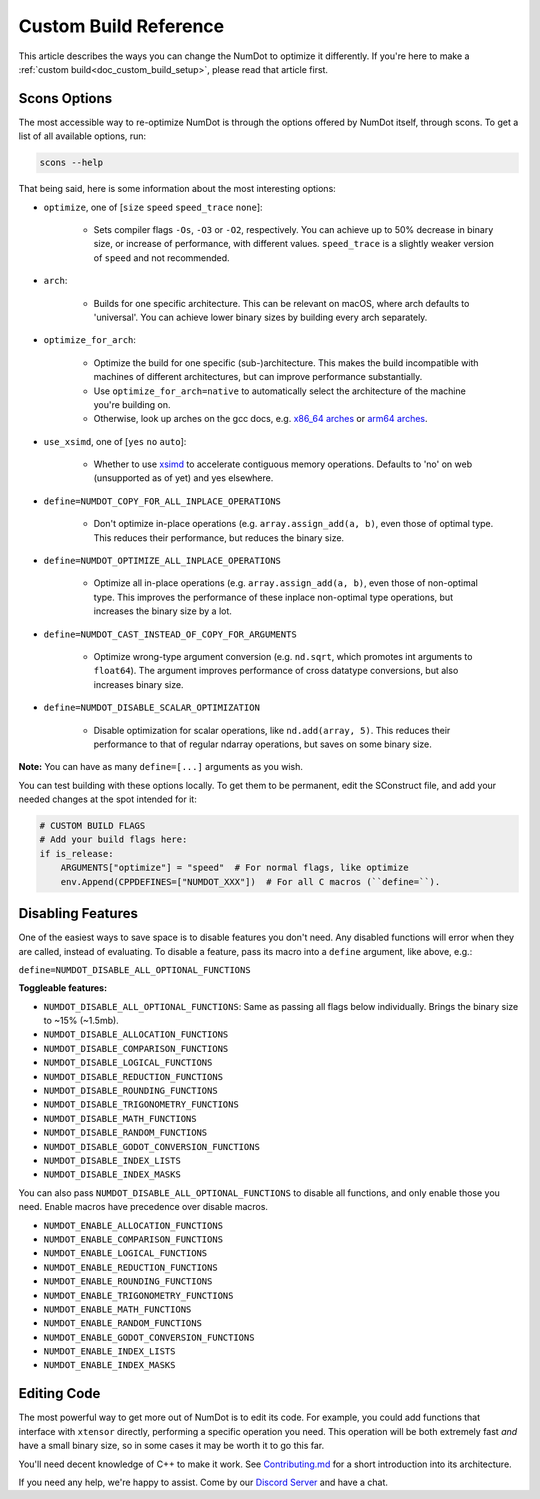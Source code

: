 .. _doc_custom_build_reference:

Custom Build Reference
======================

This article describes the ways you can change the NumDot to optimize it differently. If you're here to make a :ref:`custom build<doc_custom_build_setup>`, please read that article first.

Scons Options
-------------

The most accessible way to re-optimize NumDot is through the options offered by NumDot itself, through scons. To get a list of all available options, run:

.. code-block:: bash

    scons --help

That being said, here is some information about the most interesting options:

- ``optimize``, one of [``size`` ``speed`` ``speed_trace`` ``none``]:

    - Sets compiler flags ``-Os``, ``-O3`` or ``-O2``, respectively. You can achieve up to 50% decrease in binary size, or increase of performance, with different values. ``speed_trace`` is a slightly weaker version of ``speed`` and not recommended.

- ``arch``:

    - Builds for one specific architecture. This can be relevant on macOS, where arch defaults to 'universal'. You can achieve lower binary sizes by building every arch separately.

- ``optimize_for_arch``:

    - Optimize the build for one specific (sub-)architecture. This makes the build incompatible with machines of different architectures, but can improve performance substantially.

    - Use ``optimize_for_arch=native`` to automatically select the architecture of the machine you're building on.

    - Otherwise, look up arches on the gcc docs, e.g. `x86_64 arches <https://gcc.gnu.org/onlinedocs/gcc/x86-Options.html>`_ or `arm64 arches <https://gcc.gnu.org/onlinedocs/gcc/AArch64-Options.html>`_.

- ``use_xsimd``, one of [``yes`` ``no`` ``auto``]:

    - Whether to use `xsimd <https://xsimd.readthedocs.io/en/latest/>`_ to accelerate contiguous memory operations. Defaults to 'no' on web (unsupported as of yet) and yes elsewhere.

- ``define=NUMDOT_COPY_FOR_ALL_INPLACE_OPERATIONS``

    - Don't optimize in-place operations (e.g. ``array.assign_add(a, b)``, even those of optimal type. This reduces their performance, but reduces the binary size.

- ``define=NUMDOT_OPTIMIZE_ALL_INPLACE_OPERATIONS``

    - Optimize all in-place operations (e.g. ``array.assign_add(a, b)``, even those of non-optimal type. This improves the performance of these inplace non-optimal type operations, but increases the binary size by a lot.

- ``define=NUMDOT_CAST_INSTEAD_OF_COPY_FOR_ARGUMENTS``

    - Optimize wrong-type argument conversion (e.g. ``nd.sqrt``, which promotes int arguments to ``float64``). The argument improves performance of cross datatype conversions, but also increases binary size.

- ``define=NUMDOT_DISABLE_SCALAR_OPTIMIZATION``

    - Disable optimization for scalar operations, like ``nd.add(array, 5)``. This reduces their performance to that of regular ndarray operations, but saves on some binary size.

**Note:** You can have as many ``define=[...]`` arguments as you wish.

You can test building with these options locally. To get them to be permanent, edit the SConstruct file, and add your needed changes at the spot intended for it:

.. code-block:: python

    # CUSTOM BUILD FLAGS
    # Add your build flags here:
    if is_release:
        ARGUMENTS["optimize"] = "speed"  # For normal flags, like optimize
        env.Append(CPPDEFINES=["NUMDOT_XXX"])  # For all C macros (``define=``).


Disabling Features
------------------

One of the easiest ways to save space is to disable features you don't need. Any disabled functions will error when they are called, instead of evaluating. To disable a feature, pass its macro into a ``define`` argument, like above, e.g.:

``define=NUMDOT_DISABLE_ALL_OPTIONAL_FUNCTIONS``

**Toggleable features:**

- ``NUMDOT_DISABLE_ALL_OPTIONAL_FUNCTIONS``: Same as passing all flags below individually. Brings the binary size to ~15% (~1.5mb).
- ``NUMDOT_DISABLE_ALLOCATION_FUNCTIONS``
- ``NUMDOT_DISABLE_COMPARISON_FUNCTIONS``
- ``NUMDOT_DISABLE_LOGICAL_FUNCTIONS``
- ``NUMDOT_DISABLE_REDUCTION_FUNCTIONS``
- ``NUMDOT_DISABLE_ROUNDING_FUNCTIONS``
- ``NUMDOT_DISABLE_TRIGONOMETRY_FUNCTIONS``
- ``NUMDOT_DISABLE_MATH_FUNCTIONS``
- ``NUMDOT_DISABLE_RANDOM_FUNCTIONS``
- ``NUMDOT_DISABLE_GODOT_CONVERSION_FUNCTIONS``
- ``NUMDOT_DISABLE_INDEX_LISTS``
- ``NUMDOT_DISABLE_INDEX_MASKS``

You can also pass ``NUMDOT_DISABLE_ALL_OPTIONAL_FUNCTIONS`` to disable all functions, and only enable those you need. Enable macros have precedence over disable macros.

- ``NUMDOT_ENABLE_ALLOCATION_FUNCTIONS``
- ``NUMDOT_ENABLE_COMPARISON_FUNCTIONS``
- ``NUMDOT_ENABLE_LOGICAL_FUNCTIONS``
- ``NUMDOT_ENABLE_REDUCTION_FUNCTIONS``
- ``NUMDOT_ENABLE_ROUNDING_FUNCTIONS``
- ``NUMDOT_ENABLE_TRIGONOMETRY_FUNCTIONS``
- ``NUMDOT_ENABLE_MATH_FUNCTIONS``
- ``NUMDOT_ENABLE_RANDOM_FUNCTIONS``
- ``NUMDOT_ENABLE_GODOT_CONVERSION_FUNCTIONS``
- ``NUMDOT_ENABLE_INDEX_LISTS``
- ``NUMDOT_ENABLE_INDEX_MASKS``


Editing Code
------------

The most powerful way to get more out of NumDot is to edit its code. For example, you could add functions that interface with ``xtensor`` directly, performing a specific operation you need. This operation will be both extremely fast *and* have a small binary size, so in some cases it may be worth it to go this far.

You'll need decent knowledge of C++ to make it work. See `Contributing.md <https://github.com/Ivorforce/NumDot/blob/main/CONTRIBUTING.md>`_ for a short introduction into its architecture.

If you need any help, we're happy to assist. Come by our `Discord Server <https://discord.gg/ch5MAsgKxF>`_ and have a chat.

